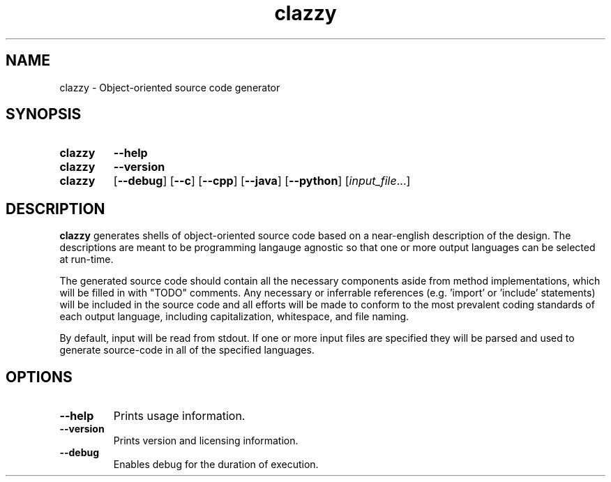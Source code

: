 
.TH clazzy 1 "July 2014" Linux "User Manuals"
.SH NAME
clazzy \- Object-oriented source code generator
.SH SYNOPSIS
.SY clazzy
.B \-\-help
.
.SY clazzy
.B \-\-version
.
.SY clazzy
.OP \-\-debug
.OP \-\-c
.OP \-\-cpp
.OP \-\-java
.OP \-\-python
.RI [ input_file ...]
.SH DESCRIPTION
.B clazzy
generates shells of object-oriented source code based on a near-english description of the design.
The descriptions are meant to be programming langauge agnostic so that one or more output languages
can be selected at run-time.
.PP
The generated source code should contain all the necessary components aside from method
implementations, which will be filled in with "TODO" comments.  Any necessary or inferrable
references (e.g. 'import' or 'include' statements) will be included in the source code and all
efforts will be made to conform to the most prevalent coding standards of each output language,
including capitalization, whitespace, and file naming.
.PP
By default, input will be read from stdout.  If one or more input files are specified they will be
parsed and used to generate source-code in all of the specified languages.
.SH OPTIONS
.TP
.BR \-\-help
Prints usage information.
.TP
.B \-\-version
Prints version and licensing information.
.TP
.B \-\-debug
Enables debug for the duration of execution.

